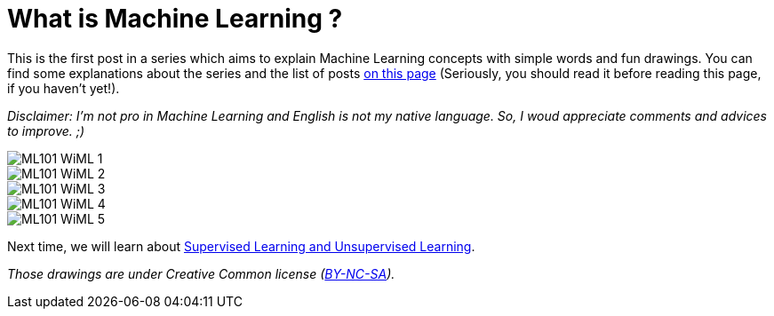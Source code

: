 = What is Machine Learning ?

:hp-tags: Machine Learning, ML, 101, drawing, fun, Machine Learning explained to my girlfirend
:hp-image: http://wallpaperlayer.com/img/2015/8/pizza-wallpaper-hd-200-249-hd-wallpapers.jpg

This is the first post in a series which aims to explain Machine Learning concepts with simple words and fun drawings. You can find some explanations about the series and the list of posts https://triskell.github.io/2016/11/08/Machine-Learning-explained-to-my-girlfriend.html[on this page] (Seriously, you should read it before reading this page, if you haven't yet!).

_Disclaimer: I'm not pro in Machine Learning and English is not my native language. So, I woud appreciate comments and advices to improve. ;)_

image::https://raw.githubusercontent.com/triskell/triskell.github.io/master/images/ML101_WiML_1.jpg[]
image::https://raw.githubusercontent.com/triskell/triskell.github.io/master/images/ML101_WiML_2.jpg[]
image::https://raw.githubusercontent.com/triskell/triskell.github.io/master/images/ML101_WiML_3.jpg[]
image::https://raw.githubusercontent.com/triskell/triskell.github.io/master/images/ML101_WiML_4.jpg[]
image::https://raw.githubusercontent.com/triskell/triskell.github.io/master/images/ML101_WiML_5.jpg[]

Next time, we will learn about https://triskell.github.io/2016/11/13/Supervised-Learning-and-Unsupervised-Learning.html[Supervised Learning and Unsupervised Learning].

_Those drawings are under Creative Common license (https://creativecommons.org/licenses/by-nc-sa/4.0/[BY-NC-SA])._

